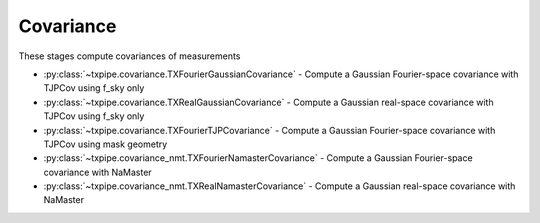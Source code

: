 Covariance
==========

These stages compute covariances of measurements

* :py:class:`~txpipe.covariance.TXFourierGaussianCovariance` - Compute a Gaussian Fourier-space covariance with TJPCov using f_sky only

* :py:class:`~txpipe.covariance.TXRealGaussianCovariance` - Compute a Gaussian real-space covariance with TJPCov using f_sky only

* :py:class:`~txpipe.covariance.TXFourierTJPCovariance` - Compute a Gaussian Fourier-space covariance with TJPCov using mask geometry

* :py:class:`~txpipe.covariance_nmt.TXFourierNamasterCovariance` - Compute a Gaussian Fourier-space covariance with NaMaster

* :py:class:`~txpipe.covariance_nmt.TXRealNamasterCovariance` - Compute a Gaussian real-space covariance with NaMaster



.. autotxclass:: txpipe.covariance.TXFourierGaussianCovariance
    :members:
    :exclude-members: run

    Inputs: 

    - fiducial_cosmology: FiducialCosmology
    - twopoint_data_fourier: SACCFile
    - tracer_metadata: HDFFile

    Outputs: 

    - summary_statistics_fourier: SACCFile
    
    Parallel: No - Serial


    .. collapse:: Configuration

        .. raw:: html

            <UL>
            <LI><strong>pickled_wigner_transform</strong>: (str) Default=. </LI>
            <LI><strong>use_true_shear</strong>: (bool) Default=False. </LI>
            <LI><strong>galaxy_bias</strong>: (list) Default=[0.0]. </LI>
            <LI><strong>gaussian_sims_factor</strong>: (list) Default=[1.0]. </LI>
            </UL>



.. autotxclass:: txpipe.covariance.TXRealGaussianCovariance
    :members:
    :exclude-members: run

    Inputs: 

    - fiducial_cosmology: FiducialCosmology
    - twopoint_data_real: SACCFile
    - tracer_metadata: HDFFile

    Outputs: 

    - summary_statistics_real: SACCFile
    
    Parallel: No - Serial


    .. collapse:: Configuration

        .. raw:: html

            <UL>
            <LI><strong>min_sep</strong>: (float) Default=2.5. </LI>
            <LI><strong>max_sep</strong>: (int) Default=250. </LI>
            <LI><strong>nbins</strong>: (int) Default=20. </LI>
            <LI><strong>pickled_wigner_transform</strong>: (str) Default=. </LI>
            <LI><strong>use_true_shear</strong>: (bool) Default=False. </LI>
            <LI><strong>galaxy_bias</strong>: (list) Default=[0.0]. </LI>
            <LI><strong>gaussian_sims_factor</strong>: (list) Default=[1.0]. </LI>
            </UL>



.. autotxclass:: txpipe.covariance.TXFourierTJPCovariance
    :members:
    :exclude-members: run

    Inputs: 

    - fiducial_cosmology: FiducialCosmology
    - twopoint_data_fourier: SACCFile
    - tracer_metadata_yml: YamlFile
    - mask: MapsFile
    - density_maps: MapsFile
    - source_maps: MapsFile

    Outputs: 

    - summary_statistics_fourier: SACCFile
    
    Parallel: Yes - MPI


    .. collapse:: Configuration

        .. raw:: html

            <UL>
            <LI><strong>galaxy_bias</strong>: (list) Default=[0.0]. </LI>
            <LI><strong>IA</strong>: (float) Default=0.5. </LI>
            <LI><strong>cache_dir</strong>: (str) Default=. </LI>
            <LI><strong>cov_type</strong>: (list) Default=['FourierGaussianNmt', 'FourierSSCHaloModel']. </LI>
            </UL>



.. autotxclass:: txpipe.covariance_nmt.TXFourierNamasterCovariance
    :members:
    :exclude-members: run

    Inputs: 

    - fiducial_cosmology: FiducialCosmology
    - twopoint_data_fourier: SACCFile
    - tracer_metadata: HDFFile
    - mask: MapsFile

    Outputs: 

    - summary_statistics_fourier: SACCFile
    
    Parallel: Yes - MPI


    .. collapse:: Configuration

        .. raw:: html

            <UL>
            <LI><strong>pickled_wigner_transform</strong>: (str) Default=. </LI>
            <LI><strong>use_true_shear</strong>: (bool) Default=False. </LI>
            <LI><strong>scratch_dir</strong>: (str) Default=temp. </LI>
            <LI><strong>nside</strong>: (int) Default=1024. </LI>
            </UL>



.. autotxclass:: txpipe.covariance_nmt.TXRealNamasterCovariance
    :members:
    :exclude-members: run

    Inputs: 

    - fiducial_cosmology: FiducialCosmology
    - twopoint_data_real: SACCFile
    - tracer_metadata: HDFFile
    - mask: MapsFile

    Outputs: 

    - summary_statistics_real: SACCFile
    
    Parallel: Yes - MPI


    .. collapse:: Configuration

        .. raw:: html

            <UL>
            <LI><strong>min_sep</strong>: (float) Default=2.5. </LI>
            <LI><strong>max_sep</strong>: (int) Default=250. </LI>
            <LI><strong>nbins</strong>: (int) Default=20. </LI>
            <LI><strong>pickled_wigner_transform</strong>: (str) Default=. </LI>
            <LI><strong>use_true_shear</strong>: (bool) Default=False. </LI>
            <LI><strong>galaxy_bias</strong>: (list) Default=[0.0]. </LI>
            </UL>


